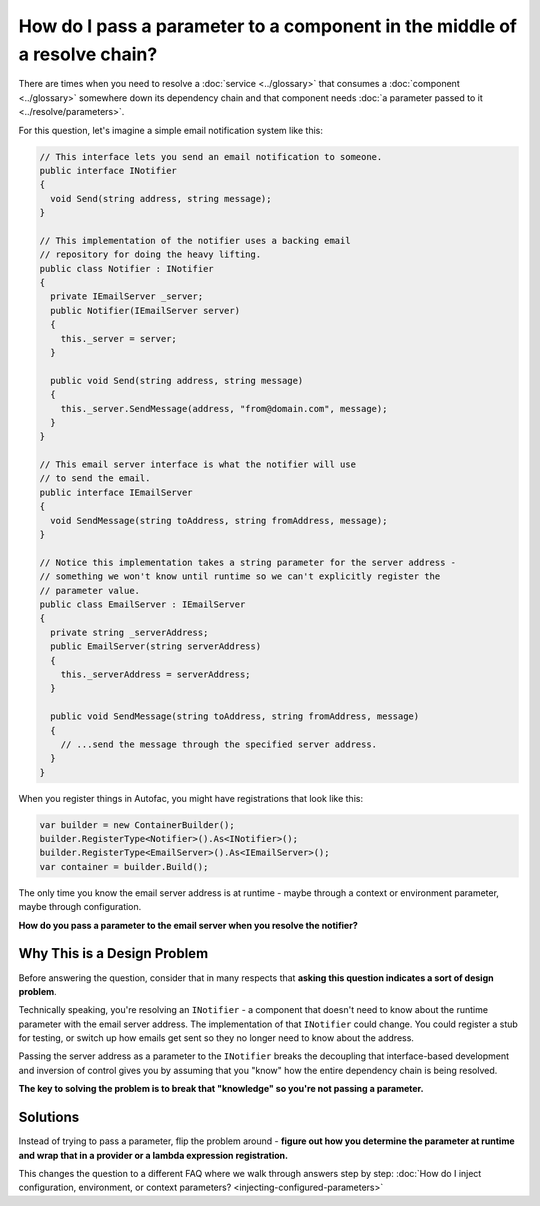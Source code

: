==========================================================================
How do I pass a parameter to a component in the middle of a resolve chain?
==========================================================================

There are times when you need to resolve a :doc:`service <../glossary>` that consumes a :doc:`component <../glossary>` somewhere down its dependency chain and that component needs :doc:`a parameter passed to it <../resolve/parameters>`.

For this question, let's imagine a simple email notification system like this:

.. sourcecode:: csharp

    // This interface lets you send an email notification to someone.
    public interface INotifier
    {
      void Send(string address, string message);
    }

    // This implementation of the notifier uses a backing email
    // repository for doing the heavy lifting.
    public class Notifier : INotifier
    {
      private IEmailServer _server;
      public Notifier(IEmailServer server)
      {
        this._server = server;
      }

      public void Send(string address, string message)
      {
        this._server.SendMessage(address, "from@domain.com", message);
      }
    }

    // This email server interface is what the notifier will use
    // to send the email.
    public interface IEmailServer
    {
      void SendMessage(string toAddress, string fromAddress, message);
    }

    // Notice this implementation takes a string parameter for the server address -
    // something we won't know until runtime so we can't explicitly register the
    // parameter value.
    public class EmailServer : IEmailServer
    {
      private string _serverAddress;
      public EmailServer(string serverAddress)
      {
        this._serverAddress = serverAddress;
      }

      public void SendMessage(string toAddress, string fromAddress, message)
      {
        // ...send the message through the specified server address.
      }
    }

When you register things in Autofac, you might have registrations that look like this:

.. sourcecode:: csharp

    var builder = new ContainerBuilder();
    builder.RegisterType<Notifier>().As<INotifier>();
    builder.RegisterType<EmailServer>().As<IEmailServer>();
    var container = builder.Build();

The only time you know the email server address is at runtime - maybe through a context or environment parameter, maybe through configuration.

**How do you pass a parameter to the email server when you resolve the notifier?**

Why This is a Design Problem
============================
Before answering the question, consider that in many respects that **asking this question indicates a sort of design problem**.

Technically speaking, you're resolving an ``INotifier`` - a component that doesn't need to know about the runtime parameter with the email server address. The implementation of that ``INotifier`` could change. You could register a stub for testing, or switch up how emails get sent so they no longer need to know about the address.

Passing the server address as a parameter to the ``INotifier`` breaks the decoupling that interface-based development and inversion of control gives you by assuming that you "know" how the entire dependency chain is being resolved.

**The key to solving the problem is to break that "knowledge" so you're not passing a parameter.**

Solutions
=========

Instead of trying to pass a parameter, flip the problem around - **figure out how you determine the parameter at runtime and wrap that in a provider or a lambda expression registration.**

This changes the question to a different FAQ where we walk through answers step by step: :doc:`How do I inject configuration, environment, or context parameters? <injecting-configured-parameters>`
